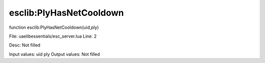 
esclib:PlyHasNetCooldown
==========

function esclib:PlyHasNetCooldown(uid,ply)

File: ua\elib\essentials/esc_server.lua
Line: 2

Desc: Not filled

Input values: uid ply
Output values: Not filled

